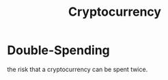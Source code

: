:PROPERTIES:
:ID:       8dd18bed-ccc1-41cf-9e92-8bfc59280fcd
:END:
#+title: Cryptocurrency


* Double-Spending

the risk that a cryptocurrency can be spent twice.
